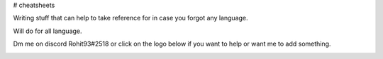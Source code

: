 # cheatsheets

Writing stuff that can help to take reference for in case you forgot any language.

Will do for all language. 

Dm me on discord Rohit93#2518 or click on the logo below if you want to help or want me to add something.

.. image:: https://discord.com/assets/3437c10597c1526c3dbd98c737c2bcae.svg
   :target: https://discord.com/channels/@me/854245176348508172
   :alt: Discord Dm Link
